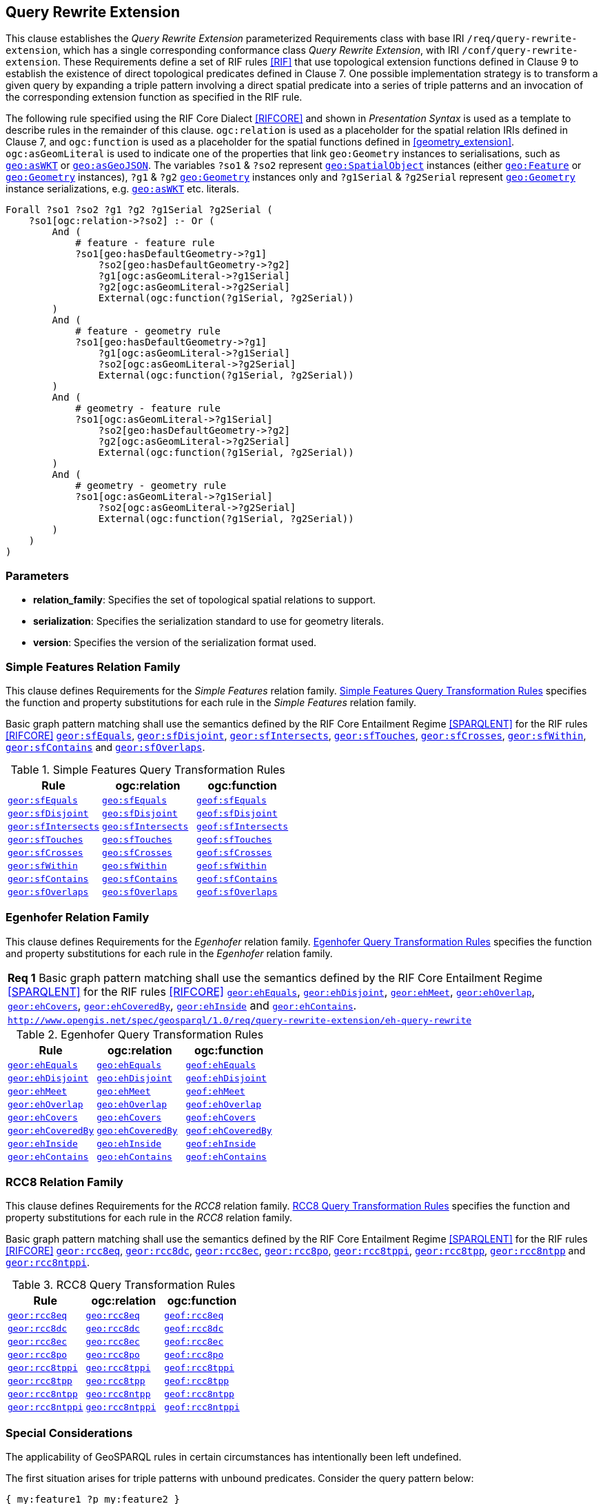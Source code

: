 == Query Rewrite Extension

This clause establishes the _Query Rewrite Extension_ parameterized Requirements class with base IRI `/req/query-rewrite-extension`, which has a single corresponding conformance class _Query Rewrite Extension_, with IRI `/conf/query-rewrite-extension`. These Requirements define a set of RIF rules <<RIF>> that use topological extension functions defined in Clause 9 to establish the existence of direct topological predicates defined in Clause 7. One possible implementation strategy is to transform a given query by expanding a triple pattern involving a direct spatial predicate into a series of triple patterns and an invocation of the corresponding extension function as specified in the RIF rule.

[requirements_class,identifier="/req/query-rewrite-extension/",subject="Implementation Specification"]
====
====

The following rule specified using the RIF Core Dialect <<RIFCORE>> and shown in _Presentation Syntax_ is used as a template to describe rules in the remainder of this clause. `ogc:relation` is used as a placeholder for the spatial relation IRIs defined in Clause 7, and `ogc:function` is used as a placeholder for the spatial functions defined in <<geometry_extension>>. `ogc:asGeomLiteral` is used to indicate one of the properties that link `geo:Geometry` instances to serialisations, such as http://www.opengis.net/ont/geosparql#asWKT[`geo:asWKT`] or http://www.opengis.net/ont/geosparql#asGeoJSON[`geo:asGeoJSON`]. The variables `?so1` & `?so2` represent http://www.opengis.net/ont/geosparql#SpatialObject[`geo:SpatialObject`] instances (either http://www.opengis.net/ont/geosparql#Feature[`geo:Feature`] or http://www.opengis.net/ont/geosparql#Geometry[`geo:Geometry`] instances), `?g1` & `?g2` http://www.opengis.net/ont/geosparql#Geometry[`geo:Geometry`] instances only and `?g1Serial` & `?g2Serial` represent http://www.opengis.net/ont/geosparql#Geometry[`geo:Geometry`] instance serializations, e.g. http://www.opengis.net/ont/geosparql#asWKT[`geo:asWKT`] etc. literals.

[%unnumbered]
```rif
Forall ?so1 ?so2 ?g1 ?g2 ?g1Serial ?g2Serial (
    ?so1[ogc:relation->?so2] :- Or (
        And (
            # feature - feature rule 
            ?so1[geo:hasDefaultGeometry->?g1]
                ?so2[geo:hasDefaultGeometry->?g2] 
                ?g1[ogc:asGeomLiteral->?g1Serial] 
                ?g2[ogc:asGeomLiteral->?g2Serial]
                External(ogc:function(?g1Serial, ?g2Serial))
        )
        And (
            # feature - geometry rule 
            ?so1[geo:hasDefaultGeometry->?g1]
                ?g1[ogc:asGeomLiteral->?g1Serial]
                ?so2[ogc:asGeomLiteral->?g2Serial] 
                External(ogc:function(?g1Serial, ?g2Serial))
        )
        And (
            # geometry - feature rule 
            ?so1[ogc:asGeomLiteral->?g1Serial]
                ?so2[geo:hasDefaultGeometry->?g2]
                ?g2[ogc:asGeomLiteral->?g2Serial] 
                External(ogc:function(?g1Serial, ?g2Serial))
        )
        And (
            # geometry - geometry rule 
            ?so1[ogc:asGeomLiteral->?g1Serial] 
                ?so2[ogc:asGeomLiteral->?g2Serial]
                External(ogc:function(?g1Serial, ?g2Serial))
        ) 
    )
)
```

=== Parameters

* *relation_family*: Specifies the set of topological spatial relations to support.
* *serialization*: Specifies the serialization standard to use for geometry literals.
* *version*: Specifies the version of the serialization format used.

=== Simple Features Relation Family

This clause defines Requirements for the _Simple Features_ relation family. <<sf_query_transformation_rules>> specifies the function and property substitutions for each rule in the _Simple Features_ relation family.

[#req_query-rewrite-extension_sf-query-rewrite]
[requirement,identifier="/req/query-rewrite-extension/sf-query-rewrite"]
====
Basic graph pattern matching shall use the semantics defined by the RIF Core Entailment Regime <<SPARQLENT>> for the RIF rules <<RIFCORE>> 
http://www.opengis.net/def/rule/geosparql/sfEquals[`geor:sfEquals`], 
http://www.opengis.net/def/rule/geosparql/sfDisjoint[`geor:sfDisjoint`], 
http://www.opengis.net/def/rule/geosparql/sfIntersects[`geor:sfIntersects`], 
http://www.opengis.net/def/rule/geosparql/sfTouches[`geor:sfTouches`], 
http://www.opengis.net/def/rule/geosparql/sfCrosses[`geor:sfCrosses`], 
http://www.opengis.net/def/rule/geosparql/sfWithin[`geor:sfWithin`], 
http://www.opengis.net/def/rule/geosparql/sfContains[`geor:sfContains`] and 
http://www.opengis.net/def/rule/geosparql/sfOverlaps[`geor:sfOverlaps`].
====

[#sf_query_transformation_rules]
.Simple Features Query Transformation Rules
|===
|Rule | ogc:relation | ogc:function

| http://www.opengis.net/def/rule/geosparql/sfEquals[`geor:sfEquals`] | <<Simple Features Relation Family (relation_family=Simple Features), `geo:sfEquals`>> | http://www.opengis.net/def/function/geosparql/sfEquals[`geof:sfEquals`]
| http://www.opengis.net/def/rule/geosparql/sfDisjoint[`geor:sfDisjoint`] | <<Simple Features Relation Family (relation_family=Simple Features), `geo:sfDisjoint`>> | http://www.opengis.net/def/function/geosparql/sfDisjoint[`geof:sfDisjoint`]
| http://www.opengis.net/def/rule/geosparql/sfIntersects[`geor:sfIntersects`] | <<Simple Features Relation Family (relation_family=Simple Features), `geo:sfIntersects`>> | http://www.opengis.net/def/function/geosparql/sfIntersects[`geof:sfIntersects`]
| http://www.opengis.net/def/rule/geosparql/sfTouches[`geor:sfTouches`] | <<Simple Features Relation Family (relation_family=Simple Features), `geo:sfTouches`>> | http://www.opengis.net/def/function/geosparql/sfTouches[`geof:sfTouches`]
| http://www.opengis.net/def/rule/geosparql/sfCrosses[`geor:sfCrosses`] | <<Simple Features Relation Family (relation_family=Simple Features), `geo:sfCrosses`>> | http://www.opengis.net/def/function/geosparql/sfCrosses[`geof:sfCrosses`]
| http://www.opengis.net/def/rule/geosparql/sfWithin[`geor:sfWithin`] | <<Simple Features Relation Family (relation_family=Simple Features), `geo:sfWithin`>> | http://www.opengis.net/def/function/geosparql/sfWithin[`geof:sfWithin`]
| http://www.opengis.net/def/rule/geosparql/sfContains[`geor:sfContains`] | <<Simple Features Relation Family (relation_family=Simple Features), `geo:sfContains`>> | http://www.opengis.net/def/function/geosparql/sfContains[`geof:sfContains`]
| http://www.opengis.net/def/rule/geosparql/sfOverlaps[`geor:sfOverlaps`] | <<Simple Features Relation Family (relation_family=Simple Features), `geo:sfOverlaps`>> | http://www.opengis.net/def/function/geosparql/sfOverlaps[`geof:sfOverlaps`]
|===

=== Egenhofer Relation Family

This clause defines Requirements for the _Egenhofer_ relation family. <<eh_query_transformation_rules>> specifies the function and property substitutions for each rule in the _Egenhofer_ relation family.

[#req_query-rewrite-extension_eh-query-rewrite]
[requirement,type="class",label="http://www.opengis.net/spec/geosparql/1.0/req/query-rewrite-extension/eh-query-rewrite",obligation="requirement"]
[%unnumbered]
|===
| *Req {counter:req}* Basic graph pattern matching shall use the semantics defined by the RIF Core Entailment Regime <<SPARQLENT>> for the RIF rules <<RIFCORE>> 
http://www.opengis.net/def/rule/geosparql/ehEquals[`geor:ehEquals`], 
http://www.opengis.net/def/rule/geosparql/ehDisjoint[`geor:ehDisjoint`], 
http://www.opengis.net/def/rule/geosparql/ehMeet[`geor:ehMeet`], 
http://www.opengis.net/def/rule/geosparql/ehOverlap[`geor:ehOverlap`],
http://www.opengis.net/def/rule/geosparql/ehCovers[`geor:ehCovers`], 
http://www.opengis.net/def/rule/geosparql/ehCoveredBy[`geor:ehCoveredBy`], 
http://www.opengis.net/def/rule/geosparql/ehInside[`geor:ehInside`] and 
http://www.opengis.net/def/rule/geosparql/ehContains[`geor:ehContains`].
|http://www.opengis.net/spec/geosparql/1.0/req/query-rewrite-extension/eh-query-rewrite[`http://www.opengis.net/spec/geosparql/1.0/req/query-rewrite-extension/eh-query-rewrite`]
|===

[#eh_query_transformation_rules]
.Egenhofer Query Transformation Rules
|===
|Rule | ogc:relation | ogc:function

| http://www.opengis.net/def/rule/geosparql/ehEquals[`geor:ehEquals`] | <<Egenhofer Relation Family (relation_family=Egenhofer), `geo:ehEquals`>> | http://www.opengis.net/ont/geosparql#ehEquals[`geof:ehEquals`]
| http://www.opengis.net/def/rule/geosparql/ehDisjoint[`geor:ehDisjoint`] | <<Egenhofer Relation Family (relation_family=Egenhofer), `geo:ehDisjoint`>> | http://www.opengis.net/def/function/geosparql/ehDisjoint[`geof:ehDisjoint`]
| http://www.opengis.net/def/rule/geosparql/ehMeet[`geor:ehMeet`] | <<Egenhofer Relation Family (relation_family=Egenhofer), `geo:ehMeet`>> | http://www.opengis.net/def/function/geosparql/ehMeet[`geof:ehMeet`]
| http://www.opengis.net/def/rule/geosparql/ehOverlap[`geor:ehOverlap`] | <<Egenhofer Relation Family (relation_family=Egenhofer), `geo:ehOverlap`>> | http://www.opengis.net/def/function/geosparql/ehOverlap[`geof:ehOverlap`]
| http://www.opengis.net/def/rule/geosparql/ehCovers[`geor:ehCovers`] | <<Egenhofer Relation Family (relation_family=Egenhofer), `geo:ehCovers`>> | http://www.opengis.net/def/function/geosparql/ehCovers[`geof:ehCovers`]
| http://www.opengis.net/def/rule/geosparql/ehCoveredBy[`geor:ehCoveredBy`] | <<Egenhofer Relation Family (relation_family=Egenhofer), `geo:ehCoveredBy`>> | http://www.opengis.net/def/function/geosparql/ehCoveredBy[`geof:ehCoveredBy`]
| http://www.opengis.net/def/rule/geosparql/ehInside[`geor:ehInside`] | <<Egenhofer Relation Family (relation_family=Egenhofer), `geo:ehInside`>> | http://www.opengis.net/def/function/geosparql/ehInside[`geof:ehInside`]
| http://www.opengis.net/def/rule/geosparql/ehContains[`geor:ehContains`] | <<Egenhofer Relation Family (relation_family=Egenhofer), `geo:ehContains`>> | http://www.opengis.net/def/function/geosparql/ehContains[`geof:ehContains`]
|===

=== RCC8 Relation Family

This clause defines Requirements for the _RCC8_ relation family. <<rcc8_query_transformation_rules>> specifies the function and property substitutions for each rule in the _RCC8_ relation family.

[#req_query-rewrite-extension_rcc8-query-rewrite]
[requirement,identifier="/req/query-rewrite-extension/rcc8-query-rewrite"]
====
Basic graph pattern matching shall use the semantics defined by the RIF Core Entailment Regime <<SPARQLENT>> for the RIF rules <<RIFCORE>> 
http://www.opengis.net/def/rule/geosparql/rcc8eq[`geor:rcc8eq`], 
http://www.opengis.net/def/rule/geosparql/rcc8dc[`geor:rcc8dc`], 
http://www.opengis.net/def/rule/geosparql/rcc8ec[`geor:rcc8ec`], 
http://www.opengis.net/def/rule/geosparql/rcc8po[`geor:rcc8po`], 
http://www.opengis.net/def/rule/geosparql/rcc8tppi[`geor:rcc8tppi`], 
http://www.opengis.net/def/rule/geosparql/rcc8tpp[`geor:rcc8tpp`], 
http://www.opengis.net/def/rule/geosparql/rcc8ntpp[`geor:rcc8ntpp`] and 
http://www.opengis.net/def/rule/geosparql/rcc8ntppi[`geor:rcc8ntppi`].
====

[#rcc8_query_transformation_rules]
.RCC8 Query Transformation Rules
|===
|Rule | ogc:relation | ogc:function

| http://www.opengis.net/def/rule/geosparql/rcc8eq[`geor:rcc8eq`] | <<RCC8 Relation Family (relation_family=RCC8), `geo:rcc8eq`>> | http://www.opengis.net/def/function/geosparql/rcc8eq[`geof:rcc8eq`]
| http://www.opengis.net/def/rule/geosparql/rcc8dc[`geor:rcc8dc`] | <<RCC8 Relation Family (relation_family=RCC8), `geo:rcc8dc`>> | http://www.opengis.net/def/function/geosparql/rcc8dc[`geof:rcc8dc`]
| http://www.opengis.net/def/rule/geosparql/rcc8ec[`geor:rcc8ec`] | <<RCC8 Relation Family (relation_family=RCC8), `geo:rcc8ec`>> | http://www.opengis.net/def/function/geosparql/rcc8ec[`geof:rcc8ec`]
| http://www.opengis.net/def/rule/geosparql/rcc8po[`geor:rcc8po`] | <<RCC8 Relation Family (relation_family=RCC8), `geo:rcc8po`>> | http://www.opengis.net/def/function/geosparql/rcc8po[`geof:rcc8po`]
| http://www.opengis.net/def/rule/geosparql/rcc8tppi[`geor:rcc8tppi`] | <<RCC8 Relation Family (relation_family=RCC8), `geo:rcc8tppi`>> | http://www.opengis.net/def/function/geosparql/rcc8tppi[`geof:rcc8tppi`]
| http://www.opengis.net/def/rule/geosparql/rcc8tpp[`geor:rcc8tpp`] | <<RCC8 Relation Family (relation_family=RCC8), `geo:rcc8tpp`>> | http://www.opengis.net/def/function/geosparql/rcc8tpp[`geof:rcc8tpp`]
| http://www.opengis.net/def/rule/geosparql/rcc8ntpp[`geor:rcc8ntpp`] | <<RCC8 Relation Family (relation_family=RCC8), `geo:rcc8ntpp`>> | http://www.opengis.net/def/function/geosparql/rcc8ntpp[`geof:rcc8ntpp`]
| http://www.opengis.net/def/rule/geosparql/rcc8ntppi[`geor:rcc8ntppi`] | <<RCC8 Relation Family (relation_family=RCC8), `geo:rcc8ntppi`>>| http://www.opengis.net/def/function/geosparql/rcc8ntppi[`geof:rcc8ntppi`]
|===

=== Special Considerations

The applicability of GeoSPARQL rules in certain circumstances has intentionally been left undefined.

The first situation arises for triple patterns with unbound predicates. Consider the query pattern below:

[%unnumbered]
```
{ my:feature1 ?p my:feature2 }
```

When using a query transformation strategy, this triple pattern could invoke none of the GeoSPARQL rules or all of the rules. Implementations are free to support either of these alternatives.

The second situation arises when supporting GeoSPARQL rules in the presence of RDFS Entailment. The existence of a topological relation (possibly derived from a GeoSPARQL rule) can entail other RDF triples. For example, if <<Simple Features Relation Family (relation_family=Simple Features), `geo:sfOverlaps`>> has been defined as an http://www.w3.org/2000/01/rdf-schema#subPropertyOf[`rdfs:subPropertyOf`] the property `my:overlaps`, and the RDF triple `my:feature1 geo:sfOverlaps my:feature2` has been derived from a GeoSPARQL rule, then the RDF triple `my:feature1 my:overlaps my:feature2` can be entailed. Implementations may support such entailments but are not required to.
